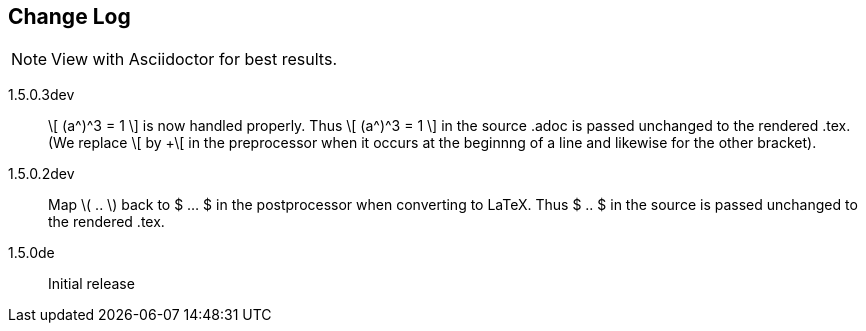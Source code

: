 == Change Log

NOTE: View with Asciidoctor for best results.

1.5.0.3dev::
+\[ (a^)^3 = 1 \]+ is now handled properly. Thus +\[ (a^)^3 = 1 \]+
in the source .adoc is passed unchanged to the rendered .tex. 
(We replace \[ by +\[ in the preprocessor when it occurs
at the beginnng of a line and likewise for the other bracket). 


1.5.0.2dev::
Map \( .. \) back to $ ... $ in the postprocessor when converting to LaTeX.
Thus $ .. $ in the source is passed unchanged to the rendered .tex.

1.5.0de::
Initial release
